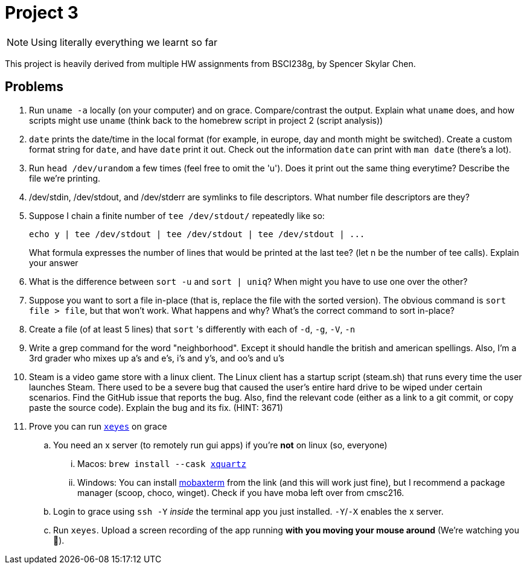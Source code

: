 = Project 3

NOTE: Using literally everything we learnt so far

This project is heavily derived from multiple HW assignments from BSCI238g, by Spencer Skylar Chen.

== Problems

. Run `uname -a` locally (on your computer) and on grace. Compare/contrast the output. Explain what `uname` does, and how scripts might use `uname` (think back to the homebrew script in project 2 (script analysis))

. `date` prints the date/time in the local format (for example, in europe, day and month might be switched). Create a custom format string for `date`, and have `date` print it out. Check out the information `date` can print with `man date` (there's a lot).

. Run `head /dev/urandom` a few times (feel free to omit the 'u'). Does it print out the same thing everytime? Describe the file we're printing.

. /dev/stdin, /dev/stdout, and /dev/stderr are symlinks to file descriptors. What
number file descriptors are they?

. Suppose I chain a finite number of `tee /dev/stdout/` repeatedly like so:
+
[source,shell]
----
echo y | tee /dev/stdout | tee /dev/stdout | tee /dev/stdout | ...
----
+
What formula expresses the number of lines that would be printed at the last tee? (let n be the number of tee calls). Explain your answer

. What is the difference between `sort -u` and `sort | uniq`? When might you have to
use one over the other?

. Suppose you want to sort a file in-place (that is, replace the file with the sorted version).
The obvious command is `sort file > file`, but that won’t work. What happens and
why? What’s the correct command to sort in-place?

. Create a file (of at least 5 lines) that `sort` 's differently with each of `-d`, `-g`, `-V`, `-n`

. Write a grep command for the word "neighborhood". Except it should handle the british and american spellings. Also, I'm a 3rd grader who mixes up a's and e's, i's and y's, and oo's and u's

. Steam is a video game store with a linux client. The Linux client has a startup script (steam.sh) that runs every time the user launches Steam. There used to be a severe bug that caused the user’s entire hard drive to be wiped under certain scenarios. Find the GitHub issue that reports the bug. Also, find the relevant code (either as a link to a git commit, or copy paste the source code). Explain the bug and its fix. (HINT: 3671)

. Prove you can run https://unix.stackexchange.com/questions/162769/[`xeyes`] on grace
.. You need an x server (to remotely run gui apps) if you're **not** on linux (so, everyone)
... Macos: `brew install --cask https://www.xquartz.org/[xquartz]`
... Windows: You can install https://mobaxterm.mobatek.net/download.html[mobaxterm] from the link (and this will work just fine), but I recommend a package manager (scoop, choco, winget). Check if you have moba left over from cmsc216.
.. Login to grace using `ssh -Y` _inside_ the terminal app you just installed. `-Y`/`-X` enables the x server.
.. Run `xeyes`. Upload a screen recording of the app running **with you moving your mouse around** (We're watching you 👀).
